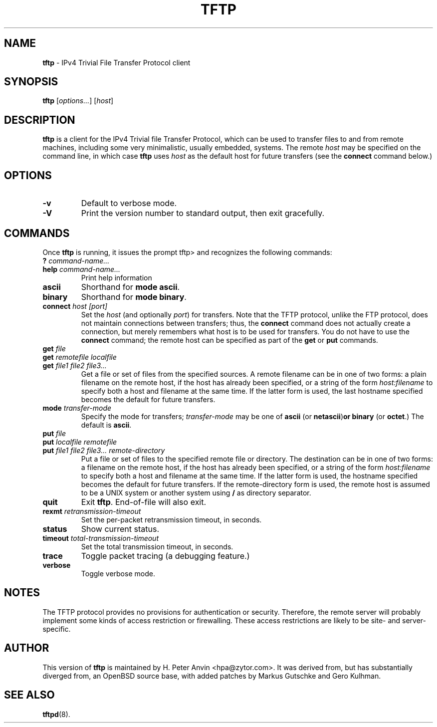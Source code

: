 .\" -*- nroff -*- --------------------------------------------------------- *
.\" $Id$
.\"  
.\" Copyright (c) 1990, 1993, 1994
.\"     The Regents of the University of California.  All rights reserved.
.\"
.\" Copyright 2001 H. Peter Anvin - All Rights Reserved
.\"
.\" Redistribution and use in source and binary forms, with or without
.\" modification, are permitted provided that the following conditions
.\" are met:
.\" 1. Redistributions of source code must retain the above copyright
.\"    notice, this list of conditions and the following disclaimer.
.\" 2. Redistributions in binary form must reproduce the above copyright
.\"    notice, this list of conditions and the following disclaimer in the
.\"    documentation and/or other materials provided with the distribution.
.\" 3. Neither the name of the University nor the names of its contributors
.\"    may be used to endorse or promote products derived from this software
.\"    without specific prior written permission.
.\"
.\" THIS SOFTWARE IS PROVIDED BY THE REGENTS AND CONTRIBUTORS ``AS IS'' AND
.\" ANY EXPRESS OR IMPLIED WARRANTIES, INCLUDING, BUT NOT LIMITED TO, THE
.\" IMPLIED WARRANTIES OF MERCHANTABILITY AND FITNESS FOR A PARTICULAR PURPOSE
.\" ARE DISCLAIMED.  IN NO EVENT SHALL THE REGENTS OR CONTRIBUTORS BE LIABLE
.\" FOR ANY DIRECT, INDIRECT, INCIDENTAL, SPECIAL, EXEMPLARY, OR CONSEQUENTIAL
.\" DAMAGES (INCLUDING, BUT NOT LIMITED TO, PROCUREMENT OF SUBSTITUTE GOODS
.\" OR SERVICES; LOSS OF USE, DATA, OR PROFITS; OR BUSINESS INTERRUPTION)
.\" HOWEVER CAUSED AND ON ANY THEORY OF LIABILITY, WHETHER IN CONTRACT, STRICT
.\" LIABILITY, OR TORT (INCLUDING NEGLIGENCE OR OTHERWISE) ARISING IN ANY WAY
.\" OUT OF THE USE OF THIS SOFTWARE, EVEN IF ADVISED OF THE POSSIBILITY OF
.\" SUCH DAMAGE.
.\"
.\"----------------------------------------------------------------------- */
.TH TFTP 1 "13 November 2001" "tftp-hpa" "UNIX User's Manual"
.SH NAME
.B tftp
\- IPv4 Trivial File Transfer Protocol client
.SH SYNOPSIS
.B tftp
.RI [ options... ]
.RI [ host ]
.br
.SH DESCRIPTION
.B tftp
is a client for the IPv4 Trivial file Transfer Protocol, which can be
used to transfer files to and from remote machines, including some
very minimalistic, usually embedded, systems.  The remote
.I host
may be specified on the command line, in which case
.B tftp
uses
.I host
as the default host for future transfers (see the
.B connect
command below.)
.SH OPTIONS
.TP
.B \-v
Default to verbose mode.
.TP
.B \-V
Print the version number to standard output, then exit gracefully.
.SH COMMANDS
Once
.B tftp
is running, it issues the prompt
\f(CWtftp>\fP
and recognizes the following commands:
.TP
\fB?\fP \fIcommand-name...\fP
.TP
\fBhelp\fP \fIcommand-name...\fP
Print help information
.TP
.B ascii
Shorthand for
.BR "mode ascii" .
.TP
.B binary
Shorthand for
.BR "mode binary" .
.TP
\fBconnect\fP \fIhost [port]\fP
Set the
.I host
(and optionally
.IR port )
for transfers.  Note that the TFTP protocol, unlike the FTP protocol,
does not maintain connections between transfers; thus, the
.B connect
command does not actually create a connection, but merely remembers
what host is to be used for transfers.  You do not have to use the
.B connect
command; the remote host can be specified as part of the
.B get
or
.B put
commands.
.TP
\fBget\fP \fIfile\fP
.sp -.6l
.TP
\fBget\fP \fIremotefile localfile\fP
.sp -.6l
.TP
\fBget\fP \fIfile1 file2 file3...\fP
Get a file or set of files from the specified sources.  A remote
filename can be in one of two forms: a plain filename on the remote
host, if the host has already been specified, or a string of the form
.I "host:filename"
to specify both a host and filename at the same time.  If the latter
form is used, the last hostname specified becomes the default for
future transfers.
.TP
\fBmode\fP \fItransfer-mode\fP
Specify the mode for transfers;
.I transfer-mode
may be one of
.B ascii
(or
.BR netascii ) or
.B binary
(or
.BR octet .)
The default is
.BR ascii .
.TP
\fBput\fP \fIfile\fP
.sp -.6l
.TP
\fBput\fP \fIlocalfile remotefile\fP
.sp -.6l
.TP
\fBput\fP \fIfile1 file2 file3... remote-directory\fP
Put a file or set of files to the specified remote file or directory.
The destination can be in one of two forms: a filename on the remote
host, if the host has already been specified, or a string of the form
.I "host:filename"
to specify both a host and filename at the same time.  If the latter
form is used, the hostname specified becomes the default for future
transfers.  If the remote-directory form is used, the remote host is
assumed to be a UNIX system or another system using
.B /
as directory separator.
.TP
.B quit
Exit
.BR tftp .
End-of-file will also exit.
.TP
\fBrexmt\fP \fIretransmission-timeout\fP
Set the per-packet retransmission timeout, in seconds.
.TP
.B status
Show current status.
.TP
\fBtimeout\fP \fItotal-transmission-timeout\fP
Set the total transmission timeout, in seconds.
.TP
.B trace
Toggle packet tracing (a debugging feature.)
.TP
.B verbose
Toggle verbose mode.
.SH "NOTES"
The TFTP protocol provides no provisions for authentication or
security.  Therefore, the remote server will probably implement some
kinds of access restriction or firewalling.  These access restrictions
are likely to be site- and server-specific.
.SH "AUTHOR"
This version of
.B tftp
is maintained by H. Peter Anvin <hpa@zytor.com>.  It was derived from,
but has substantially diverged from, an OpenBSD source base, with
added patches by Markus Gutschke and Gero Kulhman.
.SH "SEE ALSO"
.BR tftpd (8).
